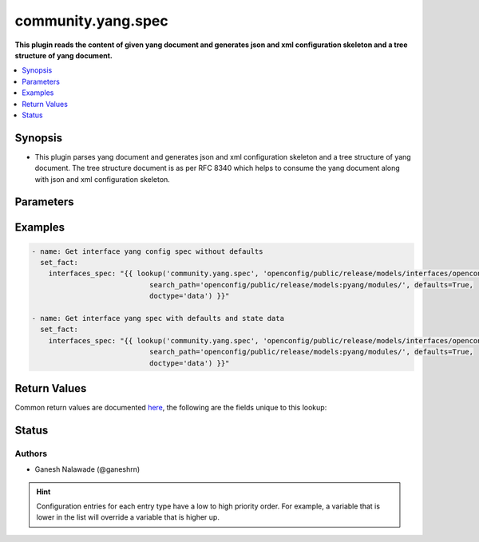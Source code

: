 .. _community.yang.spec_lookup:


*******************
community.yang.spec
*******************

**This plugin reads the content of given yang document and generates json and xml configuration skeleton and a tree structure of yang document.**



.. contents::
   :local:
   :depth: 1


Synopsis
--------
- This plugin parses yang document and generates json and xml configuration skeleton and a tree structure of yang document. The tree structure document is as per RFC 8340 which helps to consume the yang document along with json and xml configuration skeleton.




Parameters
----------

.. raw:: html

    <table  border=0 cellpadding=0 class="documentation-table">
        <tr>
            <th colspan="1">Parameter</th>
            <th>Choices/<font color="blue">Defaults</font></th>
                <th>Configuration</th>
            <th width="100%">Comments</th>
        </tr>
            <tr>
                <td colspan="1">
                    <div class="ansibleOptionAnchor" id="parameter-"></div>
                    <b>_terms</b>
                    <a class="ansibleOptionLink" href="#parameter-" title="Permalink to this option"></a>
                    <div style="font-size: small">
                        <span style="color: purple">string</span>
                         / <span style="color: red">required</span>
                    </div>
                </td>
                <td>
                </td>
                    <td>
                    </td>
                <td>
                        <div>The path points to the location of the top level yang module which is to be transformed into to Ansible spec.</div>
                </td>
            </tr>
            <tr>
                <td colspan="1">
                    <div class="ansibleOptionAnchor" id="parameter-"></div>
                    <b>annotations</b>
                    <a class="ansibleOptionLink" href="#parameter-" title="Permalink to this option"></a>
                    <div style="font-size: small">
                        <span style="color: purple">boolean</span>
                    </div>
                </td>
                <td>
                        <ul style="margin: 0; padding: 0"><b>Choices:</b>
                                    <li><div style="color: blue"><b>no</b>&nbsp;&larr;</div></li>
                                    <li>yes</li>
                        </ul>
                </td>
                    <td>
                    </td>
                <td>
                        <div>The boolean flag identifies if the xml skeleton should have comments describing the field or not.</div>
                </td>
            </tr>
            <tr>
                <td colspan="1">
                    <div class="ansibleOptionAnchor" id="parameter-"></div>
                    <b>defaults</b>
                    <a class="ansibleOptionLink" href="#parameter-" title="Permalink to this option"></a>
                    <div style="font-size: small">
                        <span style="color: purple">-</span>
                    </div>
                </td>
                <td>
                        <b>Default:</b><br/><div style="color: blue">"no"</div>
                </td>
                    <td>
                    </td>
                <td>
                        <div>This boolean flag indicates if the generated json and xml configuration schema should have fields initialized with default values or not.</div>
                </td>
            </tr>
            <tr>
                <td colspan="1">
                    <div class="ansibleOptionAnchor" id="parameter-"></div>
                    <b>doctype</b>
                    <a class="ansibleOptionLink" href="#parameter-" title="Permalink to this option"></a>
                    <div style="font-size: small">
                        <span style="color: purple">boolean</span>
                    </div>
                </td>
                <td>
                        <ul style="margin: 0; padding: 0"><b>Choices:</b>
                                    <li>no</li>
                                    <li>yes</li>
                        </ul>
                        <b>Default:</b><br/><div style="color: blue">"config"</div>
                </td>
                    <td>
                    </td>
                <td>
                        <div>Identifies the root node of the configuration skeleton. If value is <code>config</code> only configuration data will be present in skeleton, if value is <code>data</code> both config and state data fields will be present in output.</div>
                </td>
            </tr>
            <tr>
                <td colspan="1">
                    <div class="ansibleOptionAnchor" id="parameter-"></div>
                    <b>keep_tmp_files</b>
                    <a class="ansibleOptionLink" href="#parameter-" title="Permalink to this option"></a>
                    <div style="font-size: small">
                        <span style="color: purple">boolean</span>
                    </div>
                </td>
                <td>
                        <ul style="margin: 0; padding: 0"><b>Choices:</b>
                                    <li><div style="color: blue"><b>no</b>&nbsp;&larr;</div></li>
                                    <li>yes</li>
                        </ul>
                </td>
                    <td>
                    </td>
                <td>
                        <div>This is a boolean flag to indicate if the intermediate files generated while creating spec should be kept or deleted. If the value is <code>true</code> the files will not be deleted else by default all the intermediate files will be deleted irrespective of whether task run is successful or not. The intermediate files are stored in path <code>~/.ansible/tmp/yang/spec</code>, this option is mainly used for debugging purpose.</div>
                </td>
            </tr>
            <tr>
                <td colspan="1">
                    <div class="ansibleOptionAnchor" id="parameter-"></div>
                    <b>search_path</b>
                    <a class="ansibleOptionLink" href="#parameter-" title="Permalink to this option"></a>
                    <div style="font-size: small">
                        <span style="color: purple">path</span>
                    </div>
                </td>
                <td>
                </td>
                    <td>
                    </td>
                <td>
                        <div>is a colon <code>:</code> separated list of directories to search for imported yang modules in the yang file mentioned in <code>path</code> option. If the value is not given it will search in the same directory as that of <code>yang_file</code>.</div>
                </td>
            </tr>
    </table>
    <br/>




Examples
--------

.. code-block:: yaml+jinja

    - name: Get interface yang config spec without defaults
      set_fact:
        interfaces_spec: "{{ lookup('community.yang.spec', 'openconfig/public/release/models/interfaces/openconfig-interfaces.yang',
                                search_path='openconfig/public/release/models:pyang/modules/', defaults=True,
                                doctype='data') }}"

    - name: Get interface yang spec with defaults and state data
      set_fact:
        interfaces_spec: "{{ lookup('community.yang.spec', 'openconfig/public/release/models/interfaces/openconfig-interfaces.yang',
                                search_path='openconfig/public/release/models:pyang/modules/', defaults=True,
                                doctype='data') }}"



Return Values
-------------
Common return values are documented `here <https://docs.ansible.com/ansible/latest/reference_appendices/common_return_values.html#common-return-values>`_, the following are the fields unique to this lookup:

.. raw:: html

    <table border=0 cellpadding=0 class="documentation-table">
        <tr>
            <th colspan="2">Key</th>
            <th>Returned</th>
            <th width="100%">Description</th>
        </tr>
            <tr>
                <td colspan="2">
                    <div class="ansibleOptionAnchor" id="return-"></div>
                    <b>_list</b>
                    <a class="ansibleOptionLink" href="#return-" title="Permalink to this return value"></a>
                    <div style="font-size: small">
                      <span style="color: purple">complex</span>
                    </div>
                </td>
                <td></td>
                <td>
                            <div>It returns json skeleton configuration schema, xml skeleton schema and tree structure (as per RFC 8340) for given yang schema.</div>
                    <br/>
                </td>
            </tr>
                                <tr>
                    <td class="elbow-placeholder">&nbsp;</td>
                <td colspan="1">
                    <div class="ansibleOptionAnchor" id="return-"></div>
                    <b>json_skeleton</b>
                    <a class="ansibleOptionLink" href="#return-" title="Permalink to this return value"></a>
                    <div style="font-size: small">
                      <span style="color: purple">dictionary</span>
                    </div>
                </td>
                <td>success</td>
                <td>
                            <div>The json configuration skeleton generated from yang document</div>
                    <br/>
                        <div style="font-size: smaller"><b>Sample:</b></div>
                        <div style="font-size: smaller; color: blue; word-wrap: break-word; word-break: break-all;">{
        &quot;openconfig-interfaces:interfaces&quot;: {
            &quot;interface&quot;: [
                {
                    &quot;hold-time&quot;: {
                        &quot;config&quot;: {
                            &quot;down&quot;: &quot;&quot;,
                            &quot;up&quot;: &quot;&quot;
                        }
                    },
                    &quot;config&quot;: {
                        &quot;description&quot;: &quot;&quot;,
                        &quot;type&quot;: &quot;&quot;,
                        &quot;enabled&quot;: &quot;&quot;,
                        &quot;mtu&quot;: &quot;&quot;,
                        &quot;loopback-mode&quot;: &quot;&quot;,
                        &quot;name&quot;: &quot;&quot;
                    },
                    &quot;name&quot;: &quot;&quot;,
                    &quot;subinterfaces&quot;: {
                        &quot;subinterface&quot;: [
                            {
                                &quot;index&quot;: &quot;&quot;,
                                &quot;config&quot;: {
                                    &quot;index&quot;: &quot;&quot;,
                                    &quot;enabled&quot;: &quot;&quot;,
                                    &quot;description&quot;: &quot;&quot;
                                }
                            }
                        ]
                    }
                }
            ]
        }</div>
                </td>
            </tr>
            <tr>
                    <td class="elbow-placeholder">&nbsp;</td>
                <td colspan="1">
                    <div class="ansibleOptionAnchor" id="return-"></div>
                    <b>tree</b>
                    <a class="ansibleOptionLink" href="#return-" title="Permalink to this return value"></a>
                    <div style="font-size: small">
                      <span style="color: purple">dictionary</span>
                    </div>
                </td>
                <td>success</td>
                <td>
                            <div>The tree representation of yang scehma as per RFC 8340</div>
                    <br/>
                        <div style="font-size: smaller"><b>Sample:</b></div>
                        <div style="font-size: smaller; color: blue; word-wrap: break-word; word-break: break-all;">module: openconfig-interfaces
      +--rw interfaces
         +--rw interface* [name]
            +--rw name             -&gt; ../config/name
            +--rw config
            |  +--rw name?            string
            |  +--rw type             identityref
            |  +--rw mtu?             uint16
            |  +--rw loopback-mode?   boolean
            |  +--rw description?     string
            |  +--rw enabled?         boolean
            +--ro state
            |  +--ro name?            string
            |  +--ro type             identityref
            |  +--ro mtu?             uint16
            |  +--ro loopback-mode?   boolean
            |  +--ro description?     string
            |  +--ro enabled?         boolean
            |  +--ro ifindex?         uint32
            |  +--ro admin-status     enumeration
            |  +--ro oper-status      enumeration
            |  +--ro last-change?     oc-types:timeticks64</div>
                </td>
            </tr>
            <tr>
                    <td class="elbow-placeholder">&nbsp;</td>
                <td colspan="1">
                    <div class="ansibleOptionAnchor" id="return-"></div>
                    <b>xml_skeleton</b>
                    <a class="ansibleOptionLink" href="#return-" title="Permalink to this return value"></a>
                    <div style="font-size: small">
                      <span style="color: purple">dictionary</span>
                    </div>
                </td>
                <td>success</td>
                <td>
                            <div>The xml configuration skeleton generated from yang document</div>
                    <br/>
                        <div style="font-size: smaller"><b>Sample:</b></div>
                        <div style="font-size: smaller; color: blue; word-wrap: break-word; word-break: break-all;">&lt;config xmlns=&quot;urn:ietf:params:xml:ns:netconf:base:1.0&quot;&gt;
      &lt;interfaces xmlns=&quot;http://openconfig.net/yang/interfaces&quot;&gt;
        &lt;interface&gt;
          &lt;name/&gt;
          &lt;config&gt;
            &lt;name/&gt;
            &lt;type/&gt;
            &lt;mtu/&gt;
            &lt;loopback-mode&gt;&lt;/loopback-mode&gt;
            &lt;description/&gt;
            &lt;enabled&gt;True&lt;/enabled&gt;
          &lt;/config&gt;
          &lt;hold-time&gt;
            &lt;config&gt;
              &lt;up&gt;&lt;/up&gt;
              &lt;down&gt;&lt;/down&gt;
            &lt;/config&gt;
          &lt;/hold-time&gt;
          &lt;subinterfaces&gt;
            &lt;subinterface&gt;
              &lt;index/&gt;
              &lt;config&gt;
                &lt;index&gt;&lt;/index&gt;
                &lt;description/&gt;
                &lt;enabled&gt;&lt;/enabled&gt;
              &lt;/config&gt;
            &lt;/subinterface&gt;
          &lt;/subinterfaces&gt;
        &lt;/interface&gt;
      &lt;/interfaces&gt;
    &lt;/config&gt;</div>
                </td>
            </tr>

    </table>
    <br/><br/>


Status
------


Authors
~~~~~~~

- Ganesh Nalawade (@ganeshrn)


.. hint::
    Configuration entries for each entry type have a low to high priority order. For example, a variable that is lower in the list will override a variable that is higher up.

